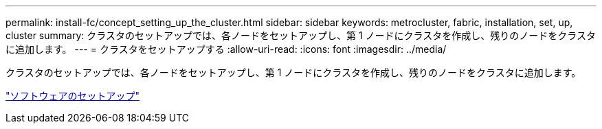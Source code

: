 ---
permalink: install-fc/concept_setting_up_the_cluster.html 
sidebar: sidebar 
keywords: metrocluster, fabric, installation, set, up, cluster 
summary: クラスタのセットアップでは、各ノードをセットアップし、第 1 ノードにクラスタを作成し、残りのノードをクラスタに追加します。 
---
= クラスタをセットアップする
:allow-uri-read: 
:icons: font
:imagesdir: ../media/


[role="lead"]
クラスタのセットアップでは、各ノードをセットアップし、第 1 ノードにクラスタを作成し、残りのノードをクラスタに追加します。

https://docs.netapp.com/ontap-9/topic/com.netapp.doc.dot-cm-ssg/home.html["ソフトウェアのセットアップ"]
